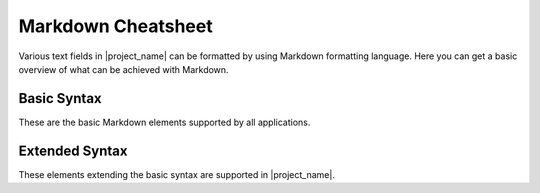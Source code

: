 .. _markdown:

Markdown Cheatsheet
*******************

Various text fields in |project_name| can be formatted by using Markdown formatting language. Here you can get a basic overview of what can be achieved with Markdown.

Basic Syntax
============

These are the basic Markdown elements supported by all applications.


.. raw:: html

    <div class="table-wrapper docutils container">
        <table class="docutils align-default markdown-table">
            <thead>
                <tr>
                    <th>Formatting</th>
                    <th>Markdown Syntax</th>
                </tr>
            </thead>
            <tbody>
                <tr>
                    <td>
                        <h1>Heading 1</h1>
                    </td>
                    <td class="td-markdown-code">
                        # Heading 1
                    </td>
                </tr>
                <tr>
                    <td>
                        <h2>Heading 2</h2>
                    </td>
                    <td class="td-markdown-code">
                        # Heading 2
                    </td>
                </tr>
                <tr>
                    <td>
                        <h3>Heading 3</h3>
                    </td>
                    <td class="td-markdown-code">
                        # Heading 3
                    </td>
                </tr>
                <tr>
                    <td>
                        <h4>Heading 4</h4>
                    </td>
                    <td class="td-markdown-code">
                        # Heading 4
                    </td>
                </tr>
                <tr>
                    <td>
                        <h5>Heading 5</h5>
                    </td>
                    <td class="td-markdown-code">
                        # Heading 5
                    </td>
                </tr>
                <tr>
                    <td>
                        <h6>Heading 6</h6>
                    </td>
                    <td class="td-markdown-code">
                        # Heading 6
                    </td>
                </tr>
                <tr>
                    <td>
                        <strong>Bold text</strong>
                    </td>
                    <td class="td-markdown-code">
                        **Bold text**
                    </td>
                </tr>
                <tr>
                    <td>
                        <em>Italic text</em>
                    </td>
                    <td class="td-markdown-code">
                        *Italic text*
                    </td>
                </tr>
                <tr>
                    <td>
                        <blockquote>Blockquote</blockquote>
                    </td>
                    <td class="td-markdown-code">
                        > Blockquote
                    </td>
                </tr>
                <tr>
                    <td>
                        <ol>
                            <li>First item</li>
                            <li>Second item</li>
                            <li>Third item</li>
                        </ol>
                    </td>
                    <td class="td-markdown-code">
                        1. First item<br>
                        2. Second item<br>
                        3. Third item
                    </td>
                </tr>
                <tr>
                    <td>
                        <ul>
                            <li>First item</li>
                            <li>Second item</li>
                            <li>Third item</li>
                        </ul>
                    </td>
                    <td class="td-markdown-code">
                        - First item<br>
                        - Second item<br>
                        - Third item
                    </td>
                </tr>
                <tr>
                    <td>
                        <code>Code</code>
                    </td>
                    <td class="td-markdown-code">
                        `Code`
                    </td>
                </tr>
                <tr>
                    <td>
                        <hr>
                    </td>
                    <td class="td-markdown-code">
                        ---
                    </td>
                </tr>
                <tr>
                    <td>
                        <a href="https://fair-wizard.com" target="_blank">FAIR Wizard</a>
                    </td>
                    <td class="td-markdown-code">
                        [FAIR Wizard](https://fair-wizard.com)
                    </td>
                </tr>
                <tr>
                    <td>
                        <img src="https://fair-wizard.com/static/fair-wizard-logo.svg" style="height: 50px">
                    </td>
                    <td class="td-markdown-code">
                        ![](https://fair-wizard.com/static/fair-wizard-logo.svg)
                    </td>
                </tr>
            </tbody>
        </table>
    </div>



Extended Syntax
===============

These elements extending the basic syntax are supported in |project_name|.


.. raw:: html

    <div class="table-wrapper docutils container">
        <table class="docutils align-default markdown-table">
            <thead>
                <tr>
                    <th>Formatting</th>
                    <th>Markdown Syntax</th>
                </tr>
            </thead>
            <tbody>
                <tr>
                    <td>
                        <table><thead><tr><th>Name</th><th>Value</th></tr></thead><tbody><tr><td>Dataset 1</td><td>123</td></tr><tr><td>Dataset 2</td><td>211</td></tr></tbody></table>
                    </td>
                    <td class="td-markdown-code">
                        | Name | Value |<br>
                        | --- | --- |<br>
                        | Dataset 1 | 123 |<br>
                        | Dataset 2 | 211 |
                    </td>
                </tr>
                <tr>
                    <td>
                        <pre><code>Codeblock</code></pre>
                    </td>
                    <td class="td-markdown-code">
                        ```<br>
                        Codeblock<br>
                        ```
                    </td>
                </tr>
                <tr>
                    <td>
                        <del>Strikethrough</del>
                    </td>
                    <td class="td-markdown-code">
                        ~~Strikethrough~~
                    </td>
                </tr>
                <tr>
                    <td>
                        <ul><li><input disabled checked type="checkbox"> Task 1</li><li><input disabled type="checkbox"> Task 2</li></ul>
                    </td>
                    <td class="td-markdown-code">
                        - [x] Task 1<br>
                        - [ ] Task 2
                    </td>
                </tr>
            </tbody>
        </table>
    </div>

